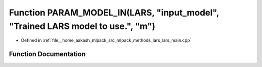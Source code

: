 .. _exhale_function_lars__main_8cpp_1aeec18a7e94728136f296c702135239f9:

Function PARAM_MODEL_IN(LARS, "input_model", "Trained LARS model to use.", "m")
===============================================================================

- Defined in :ref:`file__home_aakash_mlpack_src_mlpack_methods_lars_lars_main.cpp`


Function Documentation
----------------------


.. doxygenfunction:: PARAM_MODEL_IN(LARS, "input_model", "Trained LARS model to use.", "m")
